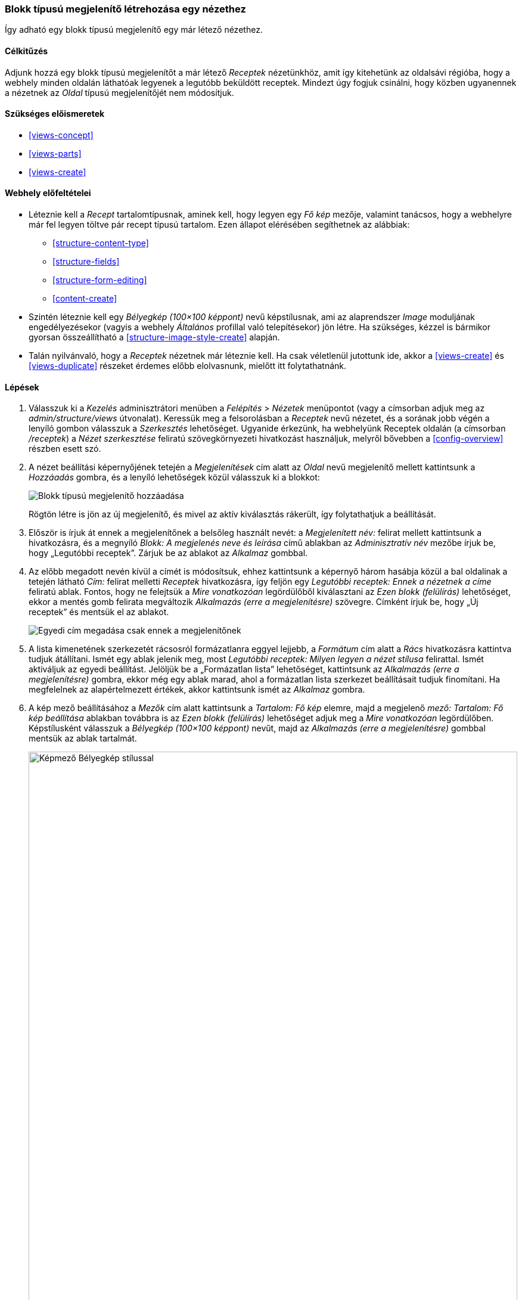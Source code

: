 [[views-block]]

=== Blokk típusú megjelenítő létrehozása egy nézethez

[role="summary"]
Így adható egy blokk típusú megjelenítő egy már létező nézethez.

(((Nézet,blokk típusú megjelenítő hozzáadása)))
(((Blokk,létrehozás nézetből)))
(((Views modul,hozzáadás egy nézethez)))
(((Modul,Views)))

==== Célkitűzés

Adjunk hozzá egy blokk típusú megjelenítőt a már létező _Receptek_ nézetünkhöz, amit így kitehetünk az oldalsávi régióba, hogy a webhely minden oldalán láthatóak legyenek a legutóbb beküldött receptek. Mindezt úgy fogjuk csinálni, hogy közben ugyanennek a nézetnek az _Oldal_ típusú megjelenítőjét nem módosítjuk.

==== Szükséges előismeretek

* <<views-concept>>
* <<views-parts>>
* <<views-create>>

==== Webhely előfeltételei

* Léteznie kell a _Recept_ tartalomtípusnak, aminek kell, hogy legyen egy _Fő kép_ mezője, valamint tanácsos, hogy a webhelyre már fel legyen töltve pár recept típusú tartalom. Ezen állapot elérésében segíthetnek az alábbiak:
** <<structure-content-type>>
** <<structure-fields>>
** <<structure-form-editing>>
** <<content-create>>

* Szintén léteznie kell egy _Bélyegkép (100×100 képpont)_ nevű képstílusnak, ami az alaprendszer _Image_ moduljának engedélyezésekor (vagyis a webhely _Általános_ profillal való telepítésekor) jön létre. Ha szükséges, kézzel is bármikor gyorsan összeállítható a <<structure-image-style-create>> alapján.

* Talán nyilvánvaló, hogy a _Receptek_ nézetnek már léteznie kell. Ha csak véletlenül jutottunk ide, akkor a <<views-create>> és <<views-duplicate>> részeket érdemes előbb elolvasnunk, mielőtt itt folytathatnánk.

==== Lépések

. Válasszuk ki a _Kezelés_ adminisztrátori menüben a _Felépítés_ > _Nézetek_ menüpontot (vagy a címsorban adjuk meg az _admin/structure/views_ útvonalat). Keressük meg a felsorolásban a _Receptek_ nevű nézetet, és a sorának jobb végén a lenyíló gombon válasszuk a _Szerkesztés_ lehetőséget. Ugyanide érkezünk, ha webhelyünk Receptek oldalán (a címsorban _/receptek_) a _Nézet szerkesztése_ feliratú szövegkörnyezeti hivatkozást használjuk, melyről bővebben a <<config-overview>> részben esett szó.

. A nézet beállítási képernyőjének tetején a _Megjelenítések_ cím alatt az _Oldal_ nevű megjelenítő mellett kattintsunk a _Hozzáadás_ gombra, és a lenyíló lehetőségek közül válasszuk ki a blokkot:
+
--
// Add display button on Recipes view edit page, with Block highlighted (admin/structure/views/view/recipes).
image:images/views-block_add-block.png["Blokk típusú megjelenítő hozzáadása"]
--
+
Rögtön létre is jön az új megjelenítő, és mivel az aktív kiválasztás rákerült, így folytathatjuk a beállítását.

. Először is írjuk át ennek a megjelenítőnek a belsőleg használt nevét: a _Megjelenített név:_ felirat mellett kattintsunk a hivatkozásra, és a megnyíló _Blokk: A megjelenés neve és leírása_ című ablakban az _Adminisztratív név_ mezőbe írjuk be, hogy „Legutóbbi receptek”. Zárjuk be az ablakot az _Alkalmaz_ gombbal.

. Az előbb megadott nevén kívül a címét is módosítsuk, ehhez kattintsunk a képernyő három hasábja közül a bal oldalinak a tetején látható _Cím:_ felirat melletti _Receptek_ hivatkozásra, így feljön egy _Legutóbbi receptek: Ennek a nézetnek a címe_ feliratú ablak. Fontos, hogy ne felejtsük a _Mire vonatkozóan_ legördülőből kiválasztani az _Ezen blokk (felülírás)_ lehetőséget, ekkor a mentés gomb felirata megváltozik _Alkalmazás (erre a megjelenítésre)_ szövegre. Címként írjuk be, hogy „Új receptek” és mentsük el az ablakot.
+
--
// Configuring the block title for this display only.
image:images/views-block_title.png["Egyedi cím megadása csak ennek a megjelenítőnek"]
--

. A lista kimenetének szerkezetét rácsosról formázatlanra eggyel lejjebb, a _Formátum_ cím alatt a _Rács_ hivatkozásra kattintva tudjuk átállítani. Ismét egy ablak jelenik meg, most _Legutóbbi receptek: Milyen legyen a nézet stílusa_ felirattal. Ismét aktiváljuk az egyedi beállítást. Jelöljük be a „Formázatlan lista” lehetőséget, kattintsunk az _Alkalmazás (erre a megjelenítésre)_ gombra, ekkor még egy ablak marad, ahol a formázatlan lista szerkezet beállításait tudjuk finomítani. Ha megfelelnek az alapértelmezett értékek, akkor kattintsunk ismét az _Alkalmaz_ gombra.

. A kép mező beállításához a _Mezők_ cím alatt kattintsunk a _Tartalom: Fő kép_ elemre, majd a megjelenő _mező: Tartalom: Fő kép beállítása_ ablakban továbbra is az _Ezen blokk (felülírás)_ lehetőséget adjuk meg a _Mire vonatkozóan_ legördülőben. Képstílusként válasszuk a _Bélyegkép (100×100 képpont)_ nevűt, majd az _Alkalmazás (erre a megjelenítésre)_ gombbal mentsük az ablak tartalmát.
+
--
// Configuring the image field for this display only.
image:images/views-block_image.png["Képmező Bélyegkép stílussal",width="100%"]
--

. Ez a lista csak egy kis blokk lesz az oldalsávon, nem szükséges, hogy szűrőkkel állítani lehessen a kimenetén. Távolítsuk el tehát a hozzávalókat mint szűrési feltételt úgy, hogy a _Szűrési feltétel_ cím alatt a _Tartalom: Összetevők (felfedett)_ hivatkozásra kattintva megnyitjuk az azonos nevű ablakot, és – miután az _Ezen blokk (felülírás)_ opcióval aktiváltuk az egyedi beállítást – az _Eltávolítás_ hivatkozásra kattintunk az ablak alján.

. Egy időrendi felsorolás esetén, mint most, fontos a sorrendiság megtartása: ezért a _Rendezési szempont_ cím alatt válasszuk a _Hozzáadása_ opciót a lenyíló gombról, majd a megnyíló _Rendezési szempont hozzáadása_ ablak keresőmezőjébe kezdjük el begépelni a „beküldés” szót. Vigyázzunk, mert két találatot is fogunk látni: nekünk itt most az kell, amelyiknek kategóriája „Tartalom”. Miután itt is kiválasztottuk az _Ezen blokk (felülírás)_ opciót, az _Alkalmazás (erre a megjelenítésre)_ gombbal adjuk hozzá a rendezési szempontot.

. Egy másik ablakra jutunk, ahol további részleteket szükséges még beállítanunk a rendezési szempontról. A _Sorrend_ alatt válasszuk a _Csökkenő rendezés_ lehetőséget, végül kattintsunk ismét az _Alkalmaz_ gombra.

. Már csak egy dolgot kell beállítanunk, mielőtt végeznénk: a listázott elemek mennyiségét. Mivel szeretnénk, ha ez a kis blokk diszkrét maradna az oldalsávon, ezért a _Lapozó_ cím alatt a _Lapozó használata:_ felirat mellett kattintsunk a hivatkozásra, és az így megnyitott _Legutóbbi receptek: Lapozó kiválasztása_ ablakban jelöljük be a _Lapozható kimenet, mini lapozó_ rádiógombot. Mielőtt alkalmaznánk, továbbra se feledkezzünk meg az egyedi beállításról (_Ezen blokk (felülírás)_ opció), majd a következő ablakban a _Megjelenő elemek száma_ értéknek írjunk be ötöt és mentsük az ablakot.

. Nézetünk új megjelenítőjének beállítási képernyőjére visszatérve kattintsunk a _Mentés_ gombra annak véglegesítéséhez. Ekkor vagy visszakerülünk a nézetek listájához, vagy újra a Receptek (a címsorban _/receptek_) oldalt látjuk attól függően, hogy az 1. lépésnél milyen irányból érkeztünk. Egy _Receptek nézet elmentve_ állapotüzenet biztosít minket róla, hogy nem dolgoztunk hiába:
+
--
// View saved confirmation message.
image:images/views-block_recipes.png["Állapotüzenet a sikeres beállítás után",width="100%"]
--

. Minden, amit eddig beállítottunk, csak a nézetünk új, blokk típusú megjelenítőjének létrehozását szolgálta. Az így létrehozott blokkot azonban mindaddig nem fogják látni webhelyünk látogatói, amíg azt egy régiójához nem rendeljük az alapértelmezett sminknek. Tegyük is meg ezt a korábbi <<block-place>> részben leírtak szerint: egy „Receptek: Legutóbbi receptek” nevű blokkot kell keresnünk, helye pedig legyen például a _Második oldalsáv_.

. Lépjünk vissza webhelyünk címlapjára, és máris látni fogjuk az új blokkunkat az oldalsávon:
+
--
// Home page with recipes sidebar visible.
image:images/views-block_sidebar.png["Az új Receptek blokk a címlap oldalsávján",width="100%"]
--

//==== Az ismeretek elmélyítése

//==== Kapcsolódó témák

==== Videó

// Video from Drupalize.Me.
video::https://www.youtube-nocookie.com/embed/xrnuekARwYc[title="Blokk típusú megjelenítő létrehozása egy nézethez"]

//==== Egyéb források

*Közreműködők*

Írta és szerkesztette: https://www.drupal.org/u/lolk[Laura Vass] (https://pronovix.com/[Pronovix]), https://www.drupal.org/u/jhodgdon[Jennifer Hodgdon] és https://www.drupal.org/u/jojyja[Jojy Alphonso] (http://redcrackle.com[Red Crackle]). Fordította: https://www.drupal.org/u/balu-ertl[Balu Ertl] (https://www.drupal.org/brainsum/[Brainsum]).
